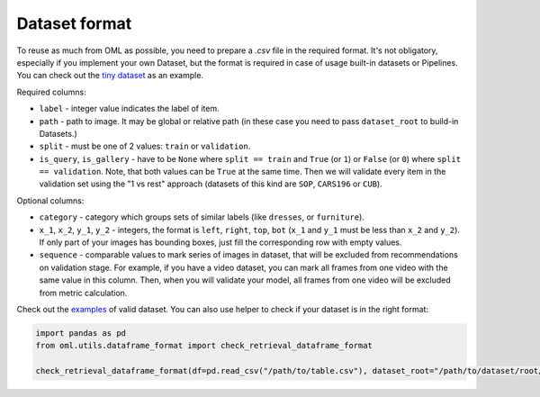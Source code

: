 Dataset format
~~~~~~~~~~~~~~

To reuse as much from OML as possible, you need to prepare a `.csv` file in the required format.
It's not obligatory, especially if you implement your own Dataset, but the format is required in case
of usage built-in datasets or Pipelines. You can check out the
`tiny dataset <https://drive.google.com/drive/folders/1plPnwyIkzg51-mLUXWTjREHgc1kgGrF4>`_
as an example.

Required columns:

* ``label`` - integer value indicates the label of item.
* ``path`` - path to image. It may be global or relative path (in these case you need to pass ``dataset_root`` to build-in Datasets.)
* ``split`` - must be one of 2 values: ``train`` or ``validation``.
* ``is_query``, ``is_gallery`` - have to be ``None`` where ``split == train`` and ``True`` (or ``1``)
  or ``False`` (or ``0``) where ``split == validation``. Note, that both values can be ``True`` at
  the same time. Then we will validate every item
  in the validation set using the "1 vs rest" approach (datasets of this kind are ``SOP``, ``CARS196`` or ``CUB``).

Optional columns:

* ``category`` - category which groups sets of similar labels (like ``dresses``, or ``furniture``).
* ``x_1``, ``x_2``, ``y_1``, ``y_2`` - integers, the format is ``left``, ``right``, ``top``, ``bot`` (``x_1`` and ``y_1`` must be less than ``x_2`` and ``y_2``).
  If only part of your images has bounding boxes, just fill the corresponding row with empty values.
* ``sequence`` - comparable values to mark series of images in dataset, that will be excluded from recommendations on validation stage.
  For example, if you have a video dataset, you can mark all frames from one video with the same value in this column.
  Then, when you will validate your model, all frames from one video will be excluded from metric calculation.
Check out the
`examples <https://drive.google.com/drive/folders/12QmUbDrKk7UaYGHreQdz5_nPfXG3klNc?usp=sharing>`_
of valid dataset. You can also use helper to check if your dataset is in the right format:

.. code-block:: python

    import pandas as pd
    from oml.utils.dataframe_format import check_retrieval_dataframe_format

    check_retrieval_dataframe_format(df=pd.read_csv("/path/to/table.csv"), dataset_root="/path/to/dataset/root/")
